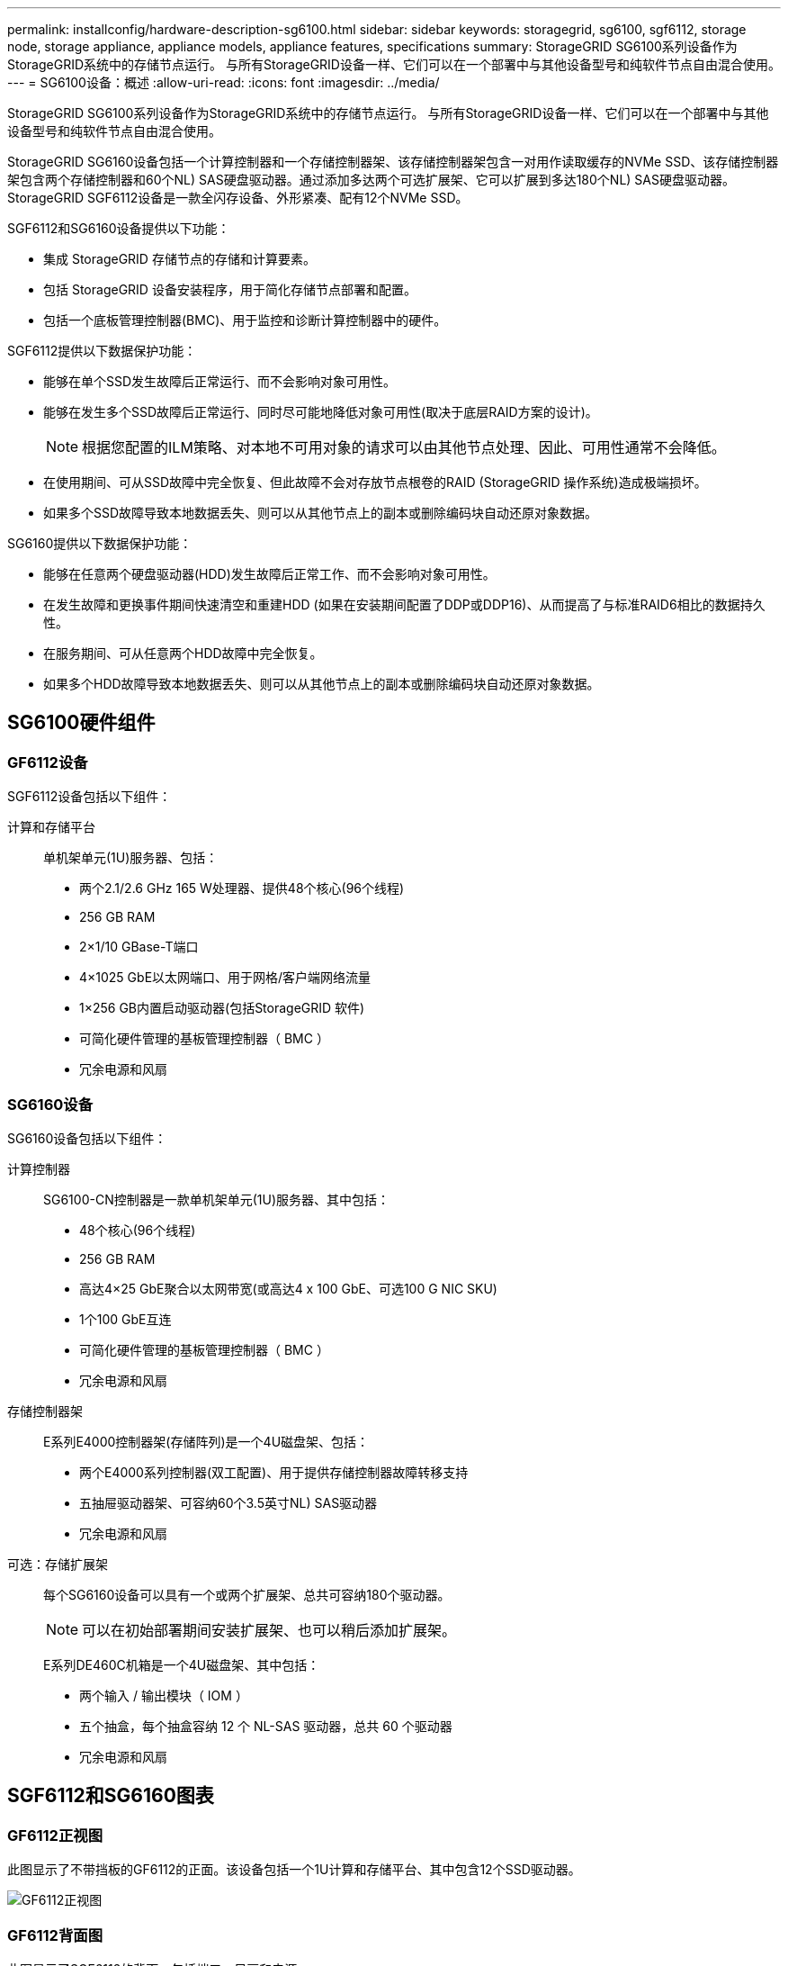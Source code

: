 ---
permalink: installconfig/hardware-description-sg6100.html 
sidebar: sidebar 
keywords: storagegrid, sg6100, sgf6112, storage node, storage appliance, appliance models, appliance features, specifications 
summary: StorageGRID SG6100系列设备作为StorageGRID系统中的存储节点运行。  与所有StorageGRID设备一样、它们可以在一个部署中与其他设备型号和纯软件节点自由混合使用。 
---
= SG6100设备：概述
:allow-uri-read: 
:icons: font
:imagesdir: ../media/


[role="lead"]
StorageGRID SG6100系列设备作为StorageGRID系统中的存储节点运行。  与所有StorageGRID设备一样、它们可以在一个部署中与其他设备型号和纯软件节点自由混合使用。

StorageGRID SG6160设备包括一个计算控制器和一个存储控制器架、该存储控制器架包含一对用作读取缓存的NVMe SSD、该存储控制器架包含两个存储控制器和60个NL) SAS硬盘驱动器。通过添加多达两个可选扩展架、它可以扩展到多达180个NL) SAS硬盘驱动器。StorageGRID SGF6112设备是一款全闪存设备、外形紧凑、配有12个NVMe SSD。

SGF6112和SG6160设备提供以下功能：

* 集成 StorageGRID 存储节点的存储和计算要素。
* 包括 StorageGRID 设备安装程序，用于简化存储节点部署和配置。
* 包括一个底板管理控制器(BMC)、用于监控和诊断计算控制器中的硬件。


SGF6112提供以下数据保护功能：

* 能够在单个SSD发生故障后正常运行、而不会影响对象可用性。
* 能够在发生多个SSD故障后正常运行、同时尽可能地降低对象可用性(取决于底层RAID方案的设计)。
+

NOTE: 根据您配置的ILM策略、对本地不可用对象的请求可以由其他节点处理、因此、可用性通常不会降低。

* 在使用期间、可从SSD故障中完全恢复、但此故障不会对存放节点根卷的RAID (StorageGRID 操作系统)造成极端损坏。
* 如果多个SSD故障导致本地数据丢失、则可以从其他节点上的副本或删除编码块自动还原对象数据。


SG6160提供以下数据保护功能：

* 能够在任意两个硬盘驱动器(HDD)发生故障后正常工作、而不会影响对象可用性。
* 在发生故障和更换事件期间快速清空和重建HDD (如果在安装期间配置了DDP或DDP16)、从而提高了与标准RAID6相比的数据持久性。
* 在服务期间、可从任意两个HDD故障中完全恢复。
* 如果多个HDD故障导致本地数据丢失、则可以从其他节点上的副本或删除编码块自动还原对象数据。




== SG6100硬件组件



=== GF6112设备

SGF6112设备包括以下组件：

计算和存储平台:: 单机架单元(1U)服务器、包括：
+
--
* 两个2.1/2.6 GHz 165 W处理器、提供48个核心(96个线程)
* 256 GB RAM
* 2×1/10 GBase-T端口
* 4×1025 GbE以太网端口、用于网格/客户端网络流量
* 1×256 GB内置启动驱动器(包括StorageGRID 软件)
* 可简化硬件管理的基板管理控制器（ BMC ）
* 冗余电源和风扇


--




=== SG6160设备

SG6160设备包括以下组件：

计算控制器:: SG6100-CN控制器是一款单机架单元(1U)服务器、其中包括：
+
--
* 48个核心(96个线程)
* 256 GB RAM
* 高达4×25 GbE聚合以太网带宽(或高达4 x 100 GbE、可选100 G NIC SKU)
* 1个100 GbE互连
* 可简化硬件管理的基板管理控制器（ BMC ）
* 冗余电源和风扇


--
存储控制器架:: E系列E4000控制器架(存储阵列)是一个4U磁盘架、包括：
+
--
* 两个E4000系列控制器(双工配置)、用于提供存储控制器故障转移支持
* 五抽屉驱动器架、可容纳60个3.5英寸NL) SAS驱动器
* 冗余电源和风扇


--
可选：存储扩展架:: 每个SG6160设备可以具有一个或两个扩展架、总共可容纳180个驱动器。
+
--

NOTE: 可以在初始部署期间安装扩展架、也可以稍后添加扩展架。

E系列DE460C机箱是一个4U磁盘架、其中包括：

* 两个输入 / 输出模块（ IOM ）
* 五个抽盒，每个抽盒容纳 12 个 NL-SAS 驱动器，总共 60 个驱动器
* 冗余电源和风扇


--




== SGF6112和SG6160图表



=== GF6112正视图

此图显示了不带挡板的GF6112的正面。该设备包括一个1U计算和存储平台、其中包含12个SSD驱动器。

image::../media/sgf6112_front_with_ssds.png[GF6112正视图]



=== GF6112背面图

此图显示了SGF6112的背面、包括端口、风扇和电源。

image::../media/sgf6112_rear_view.png[GF6112背面图]

[cols="1a,2a,2a,2a"]
|===
| Callout | Port | Type | 使用 ... 


 a| 
1.
 a| 
网络端口 1-4
 a| 
10/C5-GbE、具体取决于缆线或SFP收发器类型(支持SFP28和SFP+模块)、交换机速度和配置的链路速度。
 a| 
连接到网格网络和 StorageGRID 客户端网络。



 a| 
2.
 a| 
BMC 管理端口
 a| 
1-GbE （ RJ-45 ）
 a| 
连接到设备基板管理控制器。



 a| 
3.
 a| 
诊断和支持端口
 a| 
* VGA
* USB
* 微型USB控制台端口
* 微型SD插槽模块

 a| 
保留供技术支持使用。



 a| 
4.
 a| 
管理网络端口 1
 a| 
1/10 GbE (RJ-45)
 a| 
将设备连接到 StorageGRID 的管理网络。



 a| 
5.
 a| 
管理网络端口 2
 a| 
1/10 GbE (RJ-45)
 a| 
选项：

* 与管理网络端口1绑定、以冗余连接到StorageGRID 的管理网络。
* 保持断开连接并可用于临时本地访问（ IP 169.254.0.1 ）。
* 在安装期间、如果DHCP分配的IP地址不可用、请使用端口2进行IP配置。


|===


=== SG6160正面图

此图显示了SG6160的正面、其中包括一个1U计算控制器和一个4U磁盘架、该磁盘架在五个驱动器抽盒中包含两个存储控制器和60个驱动器。

image::../media/sg6160_front_view_without_bezels.png[SG6160正面图]

[cols="1a,2a"]
|===
| Callout | Description 


 a| 
1.
 a| 
卸下前挡板的SG6100-CN计算控制器



 a| 
2.
 a| 
已卸下前挡板的E4000控制器架(可选扩展架看起来相同)

|===


=== SG6160背面图

此图显示了SG6160的背面、包括计算和存储控制器、风扇和电源。

image::../media/sg6160_rear_view.png[SG6160背面图]

[cols="1a,2a"]
|===
| Callout | Description 


 a| 
1.
 a| 
SG6100-CN计算控制器的电源(图1)



 a| 
2.
 a| 
SG6100-CN计算控制器的连接器



 a| 
3.
 a| 
E4000控制器架的风扇(图1)



 a| 
4.
 a| 
E系列E400存储控制器(图1)和连接器



 a| 
5.
 a| 
E4000控制器架的电源(图1)

|===


== SG6100控制器



=== SG6100-CN计算控制器

* 为设备提供计算资源。
* 包括 StorageGRID 设备安装程序。
+

NOTE: 设备上未预安装 StorageGRID 软件。部署设备时，系统会从管理节点检索此软件。

* 可以连接到所有三个 StorageGRID 网络，包括网格网络，管理网络和客户端网络。
* 连接到 E 系列存储控制器并作为启动程序运行。


image::../media/sg6100_cn_rear_connectors.png[SG6100-CN背面连接器]

[cols="1a,2a,2a,3a"]
|===
| Callout | Port | Type | 使用 ... 


 a| 
1.
 a| 
网络端口 1-4
 a| 
10-GbE、25-GbE或100-GbE、具体取决于缆线或SFP收发器类型、交换机速度和配置的链路速度
 a| 
连接到网格网络和 StorageGRID 客户端网络。



 a| 
2.
 a| 
BMC 管理端口
 a| 
1-GbE （ RJ-45 ）
 a| 
连接到SG6100-CN底板管理控制器。



 a| 
3.
 a| 
诊断和支持端口
 a| 
* VGA
* USB
* 微型USB控制台端口
* 微型SD插槽模块

 a| 
保留供技术支持使用。



 a| 
4.
 a| 
管理网络端口 1
 a| 
1/10 GbE (RJ-45)
 a| 
将SG6100-CN连接到StorageGRID的管理网络。



 a| 
5.
 a| 
管理网络端口 2
 a| 
1/10 GbE (RJ-45)
 a| 
选项：

* 与管理端口 1 绑定，以便与 StorageGRID 的管理网络建立冗余连接。
* 保持未连接状态，并可用于临时本地访问（ IP 169.254.0.1 ）。
* 在安装期间、如果DHCP分配的IP地址不可用、请使用端口2进行IP配置。




 a| 
6.
 a| 
互连端口
 a| 
100 GbE
 a| 
将SG6100-CN控制器连接到E4000控制器。

|===


=== SG6160：E4000存储控制器

* 两个控制器，用于提供故障转移支持。
* 管理驱动器上的数据存储。
* 在双工配置中用作标准 E 系列控制器。
* 包括 SANtricity 操作系统软件（控制器固件）。
* 包括用于监控存储硬件和管理警报的 SANtricity System Manager ， AutoSupport 功能和驱动器安全功能。
* 连接到SG6100-CN控制器并提供对存储的访问权限。


image::../media/e4000_controller_with_callouts.png[E4000控制器上的连接器]

[cols="1a,2a,2a,3a"]
|===
| Callout | Port | Type | 使用 ... 


 a| 
1.
 a| 
管理端口 1
 a| 
1 Gb （ RJ-45 ）以太网
 a| 
* 端口 1 选项：
+
** 连接到管理网络以启用对 SANtricity 系统管理器的直接 TCP/IP 访问
** 保持未连接状态以保存交换机端口和 IP 地址。  使用网格管理器或存储网格设备安装程序访问SANtricity System Manager。




*注意*：如果选择使端口1保持未接线状态，则某些可选的SANtricity功能(例如用于准确日志时间戳的NTP同步)将不可用。



 a| 
2.
 a| 
诊断和支持端口
 a| 
* RJ-45 串行端口
* 微型 USB 串行端口
* USB 端口

 a| 
保留供技术支持使用。



 a| 
3.
 a| 
驱动器扩展端口 1 和 2
 a| 
12 Gb/ 秒 SAS
 a| 
将端口连接到扩展架中 IOM 上的驱动器扩展端口。



 a| 
4.
 a| 
互连端口 1 和 2
 a| 
25GbE iSCSI
 a| 
将每个E4000控制器连接到SG6100-CN控制器。

SG6100-CN控制器有四个连接(每个E4000有两个连接)。

|===


=== SG6160：用于可选扩展架的IOM

扩展架包含两个输入 / 输出模块（ IOM ），这些模块连接到存储控制器或其他扩展架。



==== IOM连接器

image::../media/iom_connectors.gif[IOM 背面]

[cols="1a,2a,2a,3a"]
|===
| Callout | Port | Type | 使用 ... 


 a| 
1.
 a| 
驱动器扩展端口 1-4
 a| 
12 Gb/ 秒 SAS
 a| 
将每个端口连接到存储控制器或其他扩展架（如果有）。

|===